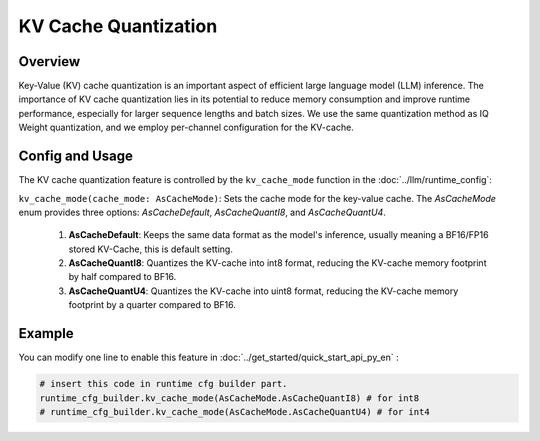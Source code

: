 ========================
KV Cache Quantization
========================

Overview
--------
Key-Value (KV) cache quantization is an important aspect of efficient large language model (LLM) inference. The importance of KV cache quantization lies in its potential to reduce memory consumption and improve runtime performance, especially for larger sequence lengths and batch sizes. We use the same quantization method as IQ Weight quantization, and we employ per-channel configuration for the KV-cache.

Config and Usage
----------------
The KV cache quantization feature is controlled by the ``kv_cache_mode`` function in the :doc:`../llm/runtime_config`:

``kv_cache_mode(cache_mode: AsCacheMode)``: Sets the cache mode for the key-value cache. The `AsCacheMode` enum provides three options: `AsCacheDefault`, `AsCacheQuantI8`, and `AsCacheQuantU4`.

  1. **AsCacheDefault**: Keeps the same data format as the model's inference, usually meaning a BF16/FP16 stored KV-Cache, this is default setting.
  2. **AsCacheQuantI8**: Quantizes the KV-cache into int8 format, reducing the KV-cache memory footprint by half compared to BF16.
  3. **AsCacheQuantU4**: Quantizes the KV-cache into uint8 format, reducing the KV-cache memory footprint by a quarter compared to BF16.


Example
-------

You can modify one line to enable this feature in :doc:`../get_started/quick_start_api_py_en` :

.. code-block:: python

  # insert this code in runtime cfg builder part.
  runtime_cfg_builder.kv_cache_mode(AsCacheMode.AsCacheQuantI8) # for int8
  # runtime_cfg_builder.kv_cache_mode(AsCacheMode.AsCacheQuantU4) # for int4

